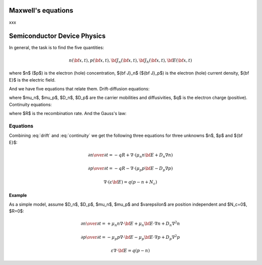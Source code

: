 Maxwell's equations
===================

xxx

Semiconductor Device Physics
============================

In general, the task is to find the five quantities:

.. math::

    n({\bf x}, t),
    p({\bf x}, t),
    {\bf J}_n({\bf x}, t),
    {\bf J}_h({\bf x}, t),
    {\bf E}({\bf x}, t)

where $n$ ($p$) is the electron (hole) concentration, ${\bf J}_n$
(${\bf J}_p$) is the electron (hole) current density, ${\bf E}$ is the
electric field.

And we have five equations that relate them. Drift-diffusion equations:

.. math::
    :label: drift

    {\bf J}_n = q\mu_n n {\bf E} + q D_n \nabla n

    {\bf J}_p = q\mu_p p {\bf E} - q D_p \nabla p

where $\mu_n$, $\mu_p$, $D_n$, $D_p$ are the carrier mobilities and
diffusivities, $q$ is the electron charge (positive).
Continuity equations:

.. math::
    :label: continuity

    {\partial n\over\partial t} = -q R + {1\over q} \nabla\cdot {\bf J}_n

    {\partial p\over\partial t} = -q R - {1\over q} \nabla\cdot {\bf J}_p

where $R$ is the recombination rate.
And the Gauss's law:

.. math::
    :label: gauss

    \nabla\cdot(\varepsilon {\bf E}) = q(p-n + N_c)

Equations
---------

Combining :eq:`drift` and :eq:`continuity` we get the following three
equations for three unknowns $n$, $p$ and ${\bf E}$:

.. math::

    {\partial n\over\partial t} = -q R + \nabla\cdot (\mu_n n {\bf E}
        +D_n \nabla n)

    {\partial p\over\partial t} = -q R - \nabla\cdot (\mu_p p {\bf E}
        -D_p \nabla p)

    \nabla\cdot(\varepsilon {\bf E}) = q(p-n + N_c)

Example
~~~~~~~

As a simple model, assume $D_n$, $D_p$, $\mu_n$, $\mu_p$ and $\varepsilon$
are position independent and $N_c=0$, $R=0$:

.. math::

    {\partial n\over\partial t} =
        +\mu_n n \nabla\cdot {\bf E}
        +\mu_n {\bf E}\cdot\nabla n
        +D_n \nabla^2 n

    {\partial p\over\partial t} =
        -\mu_p p \nabla\cdot {\bf E}
        -\mu_p {\bf E}\cdot\nabla p
        +D_p \nabla^2 p

    \varepsilon\nabla\cdot {\bf E} = q(p-n)
